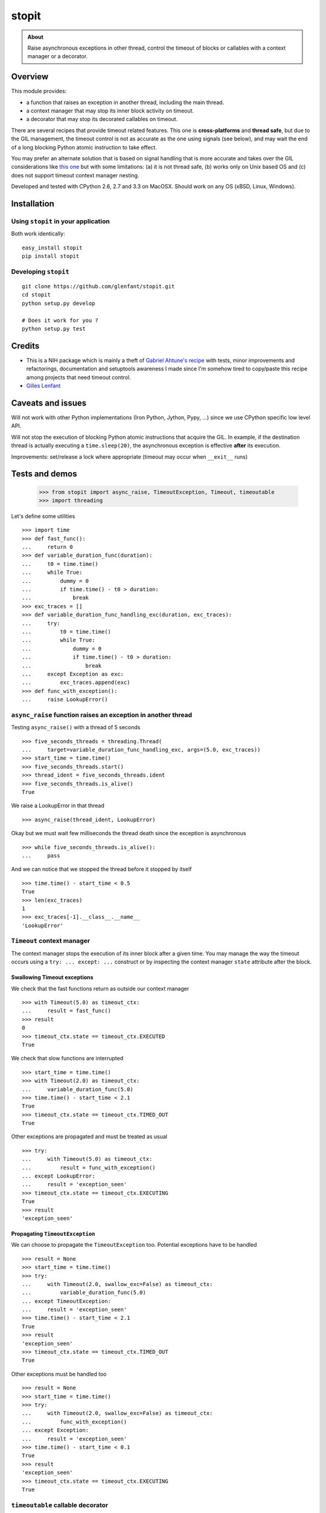 ======
stopit
======

.. admonition:: About

   Raise asynchronous exceptions in other thread, control the timeout of
   blocks or callables with a context manager or a decorator.


Overview
========

This module provides:

- a function that raises an exception in another thread, including the main
  thread.

- a context manager that may stop its inner block activity on timeout.

- a decorator that may stop its decorated callables on timeout.

There are several recipes that provide timeout related features. This one is
**cross-platforms** and **thread safe**, but due to the GIL management, the
timeout control is not as accurate as the one using signals (see below), and
may wait the end of a long blocking Python atomic instruction to take effect.

You may prefer an alternate solution that is based on signal handling that is
more accurate and takes over the GIL considerations like `this one
<https://gist.github.com/glenfant/7501911>`_ but with some limitations: (a) it
is not thread safe, (b) works only on Unix based OS and (c) does not support
timeout context manager nesting.

Developed and tested with CPython 2.6, 2.7 and 3.3 on MacOSX. Should work on
any OS (xBSD, Linux, Windows).

Installation
============

Using ``stopit`` in your application
------------------------------------

Both work identically::

  easy_install stopit
  pip install stopit

Developing ``stopit``
---------------------

::

  git clone https://github.com/glenfant/stopit.git
  cd stopit
  python setup.py develop

  # Does it work for you ?
  python setup.py test

Credits
=======

- This is a NIH package which is mainly a theft of `Gabriel Ahtune's recipe
  <http://gahtune.blogspot.fr/2013/08/a-timeout-context-manager.html>`_ with
  tests, minor improvements and refactorings, documentation and setuptools
  awareness I made since I'm somehow tired to copy/paste this recipe among
  projects that need timeout control.

- `Gilles Lenfant <gilles.lenfant@gmail.com>`_

Caveats and issues
==================

Will not work with other Python implementations (Iron Python, Jython, Pypy,
...) since we use CPython specific low level API.

Will not stop the execution of blocking Python atomic instructions that
acquire the GIL. In example, if the destination thread is actually executing a
``time.sleep(20)``, the asynchronous exception is effective **after** its
execution.

Improvements: set/release a lock where appropriate (timeout may occur when
``__exit__`` runs)

Tests and demos
===============

  >>> from stopit import async_raise, TimeoutException, Timeout, timeoutable
  >>> import threading

Let's define some utilities ::

  >>> import time
  >>> def fast_func():
  ...     return 0
  >>> def variable_duration_func(duration):
  ...     t0 = time.time()
  ...     while True:
  ...         dummy = 0
  ...         if time.time() - t0 > duration:
  ...             break
  >>> exc_traces = []
  >>> def variable_duration_func_handling_exc(duration, exc_traces):
  ...     try:
  ...         t0 = time.time()
  ...         while True:
  ...             dummy = 0
  ...             if time.time() - t0 > duration:
  ...                 break
  ...     except Exception as exc:
  ...         exc_traces.append(exc)
  >>> def func_with_exception():
  ...     raise LookupError()

``async_raise`` function raises an exception in another thread
--------------------------------------------------------------

Testing ``async_raise()`` with a thread of 5 seconds ::

  >>> five_seconds_threads = threading.Thread(
  ...     target=variable_duration_func_handling_exc, args=(5.0, exc_traces))
  >>> start_time = time.time()
  >>> five_seconds_threads.start()
  >>> thread_ident = five_seconds_threads.ident
  >>> five_seconds_threads.is_alive()
  True

We raise a LookupError in that thread ::

  >>> async_raise(thread_ident, LookupError)

Okay but we must wait few milliseconds the thread death since the exception is
asynchronous ::

  >>> while five_seconds_threads.is_alive():
  ...     pass

And we can notice that we stopped the thread before it stopped by itself ::

  >>> time.time() - start_time < 0.5
  True
  >>> len(exc_traces)
  1
  >>> exc_traces[-1].__class__.__name__
  'LookupError'

``Timeout`` context manager
---------------------------

The context manager stops the execution of its inner block after a given time.
You may manage the way the timeout occurs using a ``try: ... except: ...``
construct or by inspecting the context manager ``state`` attribute after the
block.

Swallowing Timeout exceptions
.............................

We check that the fast functions return as outside our context manager ::

  >>> with Timeout(5.0) as timeout_ctx:
  ...     result = fast_func()
  >>> result
  0
  >>> timeout_ctx.state == timeout_ctx.EXECUTED
  True

We check that slow functions are interrupted ::

  >>> start_time = time.time()
  >>> with Timeout(2.0) as timeout_ctx:
  ...     variable_duration_func(5.0)
  >>> time.time() - start_time < 2.1
  True
  >>> timeout_ctx.state == timeout_ctx.TIMED_OUT
  True

Other exceptions are propagated and must be treated as usual ::

  >>> try:
  ...     with Timeout(5.0) as timeout_ctx:
  ...         result = func_with_exception()
  ... except LookupError:
  ...     result = 'exception_seen'
  >>> timeout_ctx.state == timeout_ctx.EXECUTING
  True
  >>> result
  'exception_seen'

Propagating ``TimeoutException``
................................

We can choose to propagate the ``TimeoutException`` too. Potential exceptions
have to be handled ::

  >>> result = None
  >>> start_time = time.time()
  >>> try:
  ...     with Timeout(2.0, swallow_exc=False) as timeout_ctx:
  ...         variable_duration_func(5.0)
  ... except TimeoutException:
  ...     result = 'exception_seen'
  >>> time.time() - start_time < 2.1
  True
  >>> result
  'exception_seen'
  >>> timeout_ctx.state == timeout_ctx.TIMED_OUT
  True

Other exceptions must be handled too ::

  >>> result = None
  >>> start_time = time.time()
  >>> try:
  ...     with Timeout(2.0, swallow_exc=False) as timeout_ctx:
  ...         func_with_exception()
  ... except Exception:
  ...     result = 'exception_seen'
  >>> time.time() - start_time < 0.1
  True
  >>> result
  'exception_seen'
  >>> timeout_ctx.state == timeout_ctx.EXECUTING
  True

``timeoutable`` callable decorator
----------------------------------

This decorator stops the execution of any callable that should not last a
certain amount of time.

You may use a decorated callable without timeout control if you don't provide
the ``timeout`` optionl argument::

  >>> @timeoutable()
  ... def fast_double(value):
  ...     return value * 2
  >>> fast_double(3)
  6

You may specify that timeout with the ``timeout`` optional argument.
Interrupted callables return None::

  >>> @timeoutable()
  ... def infinite():
  ...     while True:
  ...         pass
  ...     return 'whatever'
  >>> infinite(timeout=1) is None
  True

Or any other value provided to the ``timeoutable`` decorator parameter::

  >>> @timeoutable('unexpected')
  ... def infinite():
  ...     while True:
  ...         pass
  ...     return 'whatever'
  >>> infinite(timeout=1)
  'unexpected'

If the ``timeout`` parameter name may clash with your callable signature, you
may change it using ``timeout_param``::

  >>> @timeoutable('unexpected', timeout_param='my_timeout')
  ... def infinite():
  ...     while True:
  ...         pass
  ...     return 'whatever'
  >>> infinite(my_timeout=1)
  'unexpected'

It works on instance methods too::

  >>> class Anything(object):
  ...     @timeoutable('unexpected')
  ...     def infinite(self, value):
  ...         assert type(value) is int
  ...         while True:
  ...             pass
  >>> obj = Anything()
  >>> obj.infinite(2, timeout=1)
  'unexpected'


Links
=====

Source code (clone, fork, ...)
  https://github.com/glenfant/stopit

Issues tracker
  https://github.com/glenfant/stopit/issues

PyPI
  https://pypi.python.org/pypi/stopit
